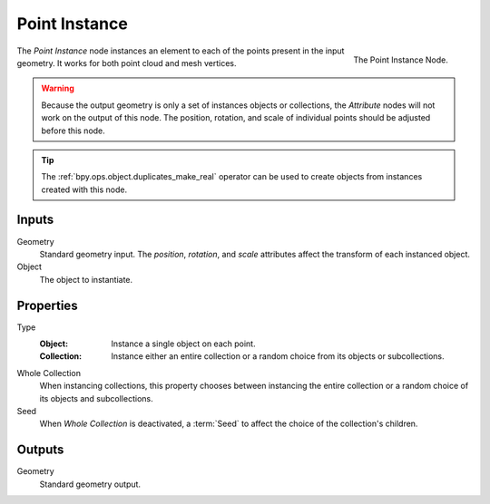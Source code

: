 .. index:: Geometry Nodes; Point Instance
.. _bpy.types.GeometryNodePointInstance:

**************
Point Instance
**************

.. figure:: /images/modeling_geometry-nodes_point_point-instance_node.png
   :align: right

   The Point Instance Node.

The *Point Instance* node instances an element to each of the points present in the input geometry.
It works for both point cloud and mesh vertices.

.. warning::

   Because the output geometry is only a set of instances objects or collections, the *Attribute* nodes
   will not work on the output of this node. The position, rotation, and scale of individual points should
   be adjusted before this node.

.. tip::

   The :ref:`bpy.ops.object.duplicates_make_real` operator can be used to create objects from instances
   created with this node.


Inputs
======

Geometry
   Standard geometry input.
   The *position*, *rotation*, and *scale* attributes affect the transform of each instanced object.

Object
   The object to instantiate.


Properties
==========

Type
   :Object:
      Instance a single object on each point.
   :Collection:
      Instance either an entire collection or a random choice from its objects or subcollections.

Whole Collection
   When instancing collections, this property chooses between instancing the entire collection or
   a random choice of its objects and subcollections.

Seed
   When *Whole Collection* is deactivated, a :term:`Seed` to affect the choice of the collection's children.


Outputs
=======

Geometry
   Standard geometry output.
